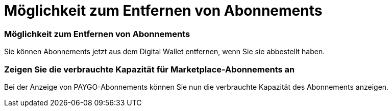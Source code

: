 = Möglichkeit zum Entfernen von Abonnements
:allow-uri-read: 




=== Möglichkeit zum Entfernen von Abonnements

Sie können Abonnements jetzt aus dem Digital Wallet entfernen, wenn Sie sie abbestellt haben.



=== Zeigen Sie die verbrauchte Kapazität für Marketplace-Abonnements an

Bei der Anzeige von PAYGO-Abonnements können Sie nun die verbrauchte Kapazität des Abonnements anzeigen.
